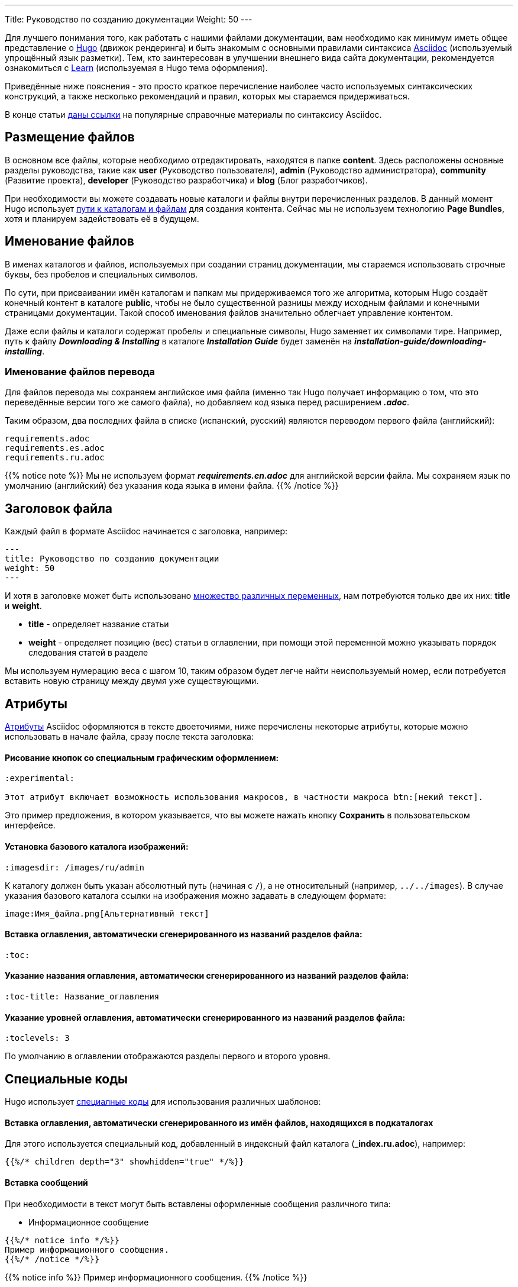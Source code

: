 ---
Title: Руководство по созданию документации
Weight: 50
---

:author: likhobory
:email: likhobory@mail.ru

:toc:
:toc-title: Оглавление

:experimental:

Для лучшего понимания того, как работать с нашими файлами документации, вам необходимо как минимум иметь общее представление о link:https://gohugo.io[Hugo^] (движок рендеринга) и быть знакомым с основными правилами синтаксиса link:https://asciidoctor.org/docs/user-manual[Asciidoc^] (используемый упрощённый язык разметки). Тем, кто заинтересован в улучшении внешнего вида сайта документации, рекомендуется ознакомиться с link:https://themes.gohugo.io/hugo-theme-learn[Learn^] (используемая в Hugo тема оформления).

Приведённые ниже пояснения - это просто краткое перечисление наиболее часто используемых синтаксических конструкций, а также несколько рекомендаций и правил, которых мы стараемся придерживаться.

В конце статьи <<Наиболее часто используемые разделы справочника по языку Asciidoc,даны ссылки>> на популярные справочные материалы по синтаксису Asciidoc.

== Размещение файлов

В основном все файлы, которые необходимо отредактировать, находятся в папке *content*. Здесь расположены основные разделы руководства, такие как *user* (Руководство пользователя), *admin* (Руководство администратора), *community* (Развитие проекта), *developer* (Руководство разработчика) и *blog* (Блог разработчиков).

При необходимости вы можете создавать новые каталоги и файлы внутри перечисленных разделов.
В данный момент Hugo использует https://gohugo.io/content-management/organization[пути к каталогам и файлам^] для создания контента. Сейчас мы не используем технологию  *Page Bundles*, хотя и планируем задействовать её в будущем.

== Именование файлов

В именах каталогов и файлов, используемых при создании страниц документации, мы стараемся использовать строчные буквы, без пробелов и специальных символов.

По сути, при присваивании имён каталогам и папкам мы придерживаемся того же алгоритма, которым Hugo создаёт конечный контент в каталоге *public*, чтобы не было существенной разницы между исходным файлами и конечными страницами документации. Такой способ именования файлов значительно облегчает управление контентом.

Даже если файлы и каталоги содержат пробелы и специальные символы, Hugo заменяет их символами тире. Например, путь к файлу *_Downloading & Installing_* в каталоге *_Installation Guide_* будет заменён на *_installation-guide/downloading-installing_*.


=== Именование файлов перевода

Для файлов перевода мы сохраняем английское имя файла (именно так Hugo получает информацию о том, что это
переведённые версии того же самого файла), но добавляем код языка перед расширением *_.adoc_*.

Таким образом, два последних файла в списке (испанский, русский) являются переводом первого файла (английский):

[source]
----
requirements.adoc
requirements.es.adoc
requirements.ru.adoc
----

{{% notice note %}}
Мы не используем формат *_requirements.en.adoc_* для английской версии файла.
Мы сохраняем язык по умолчанию (английский) без указания кода языка в имени файла.
{{% /notice %}}

== Заголовок файла

Каждый файл в формате Asciidoc начинается с заголовка, например:

[source]
---
title: Руководство по созданию документации
weight: 50
---

И хотя в заголовке может быть использовано https://gohugo.io/content-management/front-matter[множество различных переменных^], нам потребуются только две их них: *title* и *weight*.

* *title*  - определяет название статьи

* *weight*  - определяет позицию (вес) статьи в оглавлении, при помощи этой переменной можно указывать порядок следования статей в разделе

Мы используем нумерацию веса с шагом 10, таким образом будет легче найти неиспользуемый номер, если потребуется вставить новую страницу между двумя уже существующими.

== Атрибуты

link:https://asciidoctor.org/docs/user-manual/#attributes[Атрибуты^] Asciidoc оформляются в тексте двоеточиями, ниже перечислены некоторые атрибуты, которые можно использовать в начале файла, сразу после текста заголовка:

[discrete]
==== Рисование кнопок со специальным графическим оформлением:

[source]
----
:experimental: 

Этот атрибут включает возможность использования макросов, в частности макроса btn:[некий текст].
----

Это пример предложения, в котором указывается, что вы можете нажать  кнопку btn:[Сохранить] в пользовательском интерфейсе.

[discrete]
==== Установка базового каталога изображений:

[source]
----
:imagesdir: /images/ru/admin
----

К каталогу должен быть указан абсолютный путь (начиная с `/`), а не относительный (например, `../../images`).
В случае указания базового каталога ссылки на изображения можно задавать в следующем формате: 

[source]
----
image:Имя_файла.png[Альтернативный текст]
----

[discrete]
==== Вставка *оглавления*, автоматически сгенерированного из названий разделов файла:

[source]
----
:toc:
----

[discrete]
==== Указание *названия оглавления*, автоматически сгенерированного из названий разделов файла:

[source]
----
:toc-title: Название_оглавления
----

[discrete]
==== Указание *уровней оглавления*, автоматически сгенерированного из названий разделов файла:

[source]
----
:toclevels: 3
----
По умолчанию в оглавлении отображаются разделы первого и второго уровня.

== Специальные коды

Hugo использует link:https://gohugo.io/content-management/shortcodes[специалные коды^] для использования различных шаблонов:

[discrete]
==== Вставка *оглавления*, автоматически сгенерированного из имён файлов, находящихся в подкаталогах

Для этого используется специальный код, добавленный в индексный файл каталога (*_index.ru.adoc*), например:

[source]
----
{{%/* children depth="3" showhidden="true" */%}}
----

[discrete]
==== Вставка сообщений

При необходимости в текст могут быть вставлены оформленные сообщения различного типа:

* Информационное сообщение

[source]
----
{{%/* notice info */%}}
Пример информационного сообщения.
{{%/* /notice */%}}
----

{{% notice info %}}
Пример информационного сообщения.
{{% /notice %}}

* Примечание

[source]
----
{{%/* notice note */%}}
Пример примечания.
{{%/* /notice */%}}
----

{{% notice note %}}
Пример примечания.
{{% /notice %}}

* Совет

[source]
----
{{%/* notice tip */%}}
Пример совета.
{{%/* /notice */%}}
----

{{% notice tip %}}
Пример совета.
{{% /notice %}}

* Предупреждение

[source]
----
{{%/* notice warning */%}}
Пример предупреждения.
{{%/* /notice */%}}
----

{{% notice warning %}}
Пример предупреждения.
{{% /notice %}}

С полным списком специальных кодов, поддерживаемых темой Learn, можно ознакомиться link:https://learn.netlify.com/en/shortcodes[здесь^].

== Создание контента

При создании контента мы следуем этим правилам:

* Не писать текст на одной строке, если он длиннее ~80 символов. При обычных условиях Asciidoc игнорирует символ переноса строки и объединяет отдельные строки в единый абзац. 
Мы используем это правило для облегчения редактирование исходного кода на стандартной 80-символьной консоли. 
Если в конечном html-документе необходимо отобразить принудительный разрыв строки, необходимо использовать символы *" +"*  (пробел и плюс) в конце строки, либо разделять контент пустой строкой.

* Обрамлять пути, имена файлов, имена переменных и другие выражения, которые могут быть использованы в операциях  копирования-вставки косыми кавычками *(`)*:
 
Вот пример разметки, позволяющий легко скопировать `/некий/путь` в ваш редактор.


== Рекомендации

* Используйте обычные ссылки Asciidoc для навигации между файлами.

* На страницах всегда, где это возможно, используйте *относительные* ссылки. Это необходимо для того, чтобы переведённые страницы могли использовать ту же схему навигации, что и английские страницы. Так что ваши ссылки будут выглядеть так:

[source]
----
link:../../admin/my-page[текст ссылки].
----

При этом расширение файла в ссылке *не указывается*. +
При использовании ссылок на родительский каталог `..` используйте максимально короткий путь, при переходе по каталогам с помощью `..` никогда не заходите выше каталога *content* - это никогда не требуется.

* Для изображений используйте атрибут *:imagesdir:* (см. описание выше), а затем используйте ссылку на изображения без указания пути.

== Наиболее часто используемые разделы справочника по языку Asciidoc

* link:https://asciidoctor.org/docs/user-manual/#attributes[Атрибуты^]
* link:https://asciidoctor.org/docs/user-manual/#doc-header[Заголовки^]
* link:https://asciidoctor.org/docs/user-manual/#text-formatting[Форматирование текста^]
* link:https://asciidoctor.org/docs/user-manual/#unordered-lists[Списки^]
* link:https://asciidoctor.org/docs/user-manual/#ordered-lists[Нумерованные списки^]
* link:https://asciidoctor.org/docs/user-manual/#tables[Таблицы^]
* link:https://asciidoctor.org/docs/user-manual/#images[Изображения^]
* link:https://asciidoctor.org/docs/user-manual/#source-code-blocks[Подсветка кода^]
